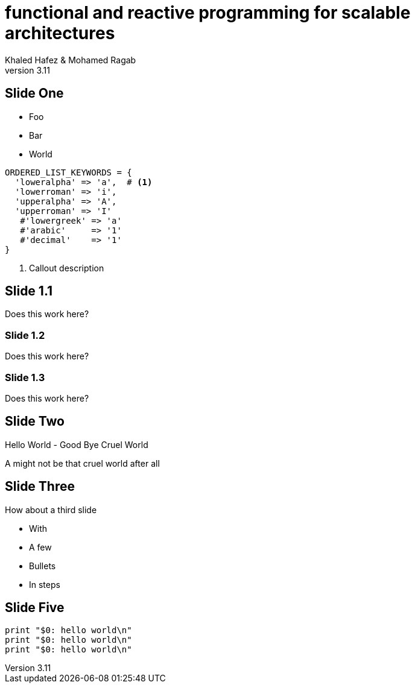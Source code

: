 = functional and reactive programming for scalable architectures
Khaled Hafez & Mohamed Ragab
v3.11
:encoding: utf-8
:lang: en
///////////////////////
  AsciiDoc use `source-highlight` as default highlighter.

  Styles available for pygment highlighter:
  monokai, manni, perldoc, borland, colorful, default, murphy, vs, trac,
  tango, fruity, autumn, bw, emacs, vim, pastie, friendly, native,

  Uncomment following two lines if you want to highlight your code
  with `Pygments`.
///////////////////////
:source-highlighter: highlight
//:highlightjsdir: highlight
//:highlightjs-theme: github
//:pygments:
//:pygments-style: manni
// table or inline
//:pygments-linenums-mode: inline
//:src_numbered: numbered
//:backend: revealjs
//:revealjs_theme: night
//:revealjs_theme: simple
//:revealjs_center: false
:backend: deckjs
:deckjs_theme: neon
///////////////////////
  Transitions that you can choose includes:
  fade, horizontal-slide, vertical-slide
///////////////////////
:deckjs_transition: fade
:navigation:
:status:
//:toc:
//:split:

== Slide One

[%step]
* Foo
* Bar
* World

[source,ruby,linenums]
[%step]
----
ORDERED_LIST_KEYWORDS = {
  'loweralpha' => 'a',  # <1>
  'lowerroman' => 'i',
  'upperalpha' => 'A',
  'upperroman' => 'I'
   #'lowergreek' => 'a'
   #'arabic'     => '1'
   #'decimal'    => '1'
}
----
<1> Callout description

== Slide 1.1

Does this work here?

=== Slide 1.2

Does this work here?

=== Slide 1.3

Does this work here?

== Slide Two

Hello World - Good Bye Cruel World

A might not be that cruel world after all

== Slide Three

How about a third slide

[%step]
* With
* A few
* Bullets
* In steps

== Slide Five

[source,perl,numbered]
----
print "$0: hello world\n"
print "$0: hello world\n"
print "$0: hello world\n"
----

++++
<script>document.write('<script src="http://' + (location.host || 'localhost').split(':')[0] + ':35729/livereload.js?snipver=1"></' + 'script>')</script>
++++
